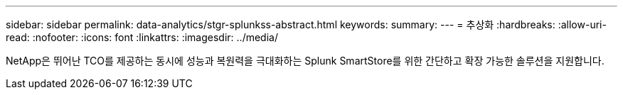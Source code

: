 ---
sidebar: sidebar 
permalink: data-analytics/stgr-splunkss-abstract.html 
keywords:  
summary:  
---
= 추상화
:hardbreaks:
:allow-uri-read: 
:nofooter: 
:icons: font
:linkattrs: 
:imagesdir: ../media/


[role="lead"]
NetApp은 뛰어난 TCO를 제공하는 동시에 성능과 복원력을 극대화하는 Splunk SmartStore를 위한 간단하고 확장 가능한 솔루션을 지원합니다.
